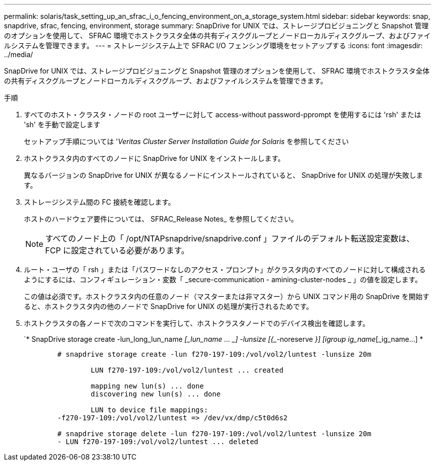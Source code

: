 ---
permalink: solaris/task_setting_up_an_sfrac_i_o_fencing_environment_on_a_storage_system.html 
sidebar: sidebar 
keywords: snap, snapdrive, sfrac, fencing, environment, storage 
summary: SnapDrive for UNIX では、ストレージプロビジョニングと Snapshot 管理のオプションを使用して、 SFRAC 環境でホストクラスタ全体の共有ディスクグループとノードローカルディスクグループ、およびファイルシステムを管理できます。 
---
= ストレージシステム上で SFRAC I/O フェンシング環境をセットアップする
:icons: font
:imagesdir: ../media/


[role="lead"]
SnapDrive for UNIX では、ストレージプロビジョニングと Snapshot 管理のオプションを使用して、 SFRAC 環境でホストクラスタ全体の共有ディスクグループとノードローカルディスクグループ、およびファイルシステムを管理できます。

.手順
. すべてのホスト・クラスタ・ノードの root ユーザーに対して access-without password-pprompt を使用するには 'rsh' または 'sh' を手動で設定します
+
セットアップ手順については '_Veritas Cluster Server Installation Guide for Solaris_ を参照してください

. ホストクラスタ内のすべてのノードに SnapDrive for UNIX をインストールします。
+
異なるバージョンの SnapDrive for UNIX が異なるノードにインストールされていると、 SnapDrive for UNIX の処理が失敗します。

. ストレージシステム間の FC 接続を確認します。
+
ホストのハードウェア要件については、 SFRAC_Release Notes_ を参照してください。

+

NOTE: すべてのノード上の「 /opt/NTAPsnapdrive/snapdrive.conf 」ファイルのデフォルト転送設定変数は、 FCP に設定されている必要があります。

. ルート・ユーザの「 rsh 」または「パスワードなしのアクセス・プロンプト」がクラスタ内のすべてのノードに対して構成されるようにするには、コンフィギュレーション・変数「 _secure-communication - amining-cluster-nodes _ 」の値を設定します。
+
この値は必須です。ホストクラスタ内の任意のノード（マスターまたは非マスター）から UNIX コマンド用の SnapDrive を開始すると、ホストクラスタ内の他のノードで SnapDrive for UNIX の処理が実行されるためです。

. ホストクラスタの各ノードで次のコマンドを実行して、ホストクラスタノードでのデバイス検出を確認します。
+
`* SnapDrive storage create -lun_long_lun_name _[_lun_name … _] -lunsize [{________-noreserve _}] [igroup ig_name_[_ig_name...] *

+
[listing]
----

	# snapdrive storage create -lun f270-197-109:/vol/vol2/luntest -lunsize 20m

		LUN f270-197-109:/vol/vol2/luntest ... created

		mapping new lun(s) ... done
		discovering new lun(s) ... done

		LUN to device file mappings:
	-f270-197-109:/vol/vol2/luntest => /dev/vx/dmp/c5t0d6s2

	# snapdrive storage delete -lun f270-197-109:/vol/vol2/luntest -lunsize 20m
	- LUN f270-197-109:/vol/vol2/luntest ... deleted
----

